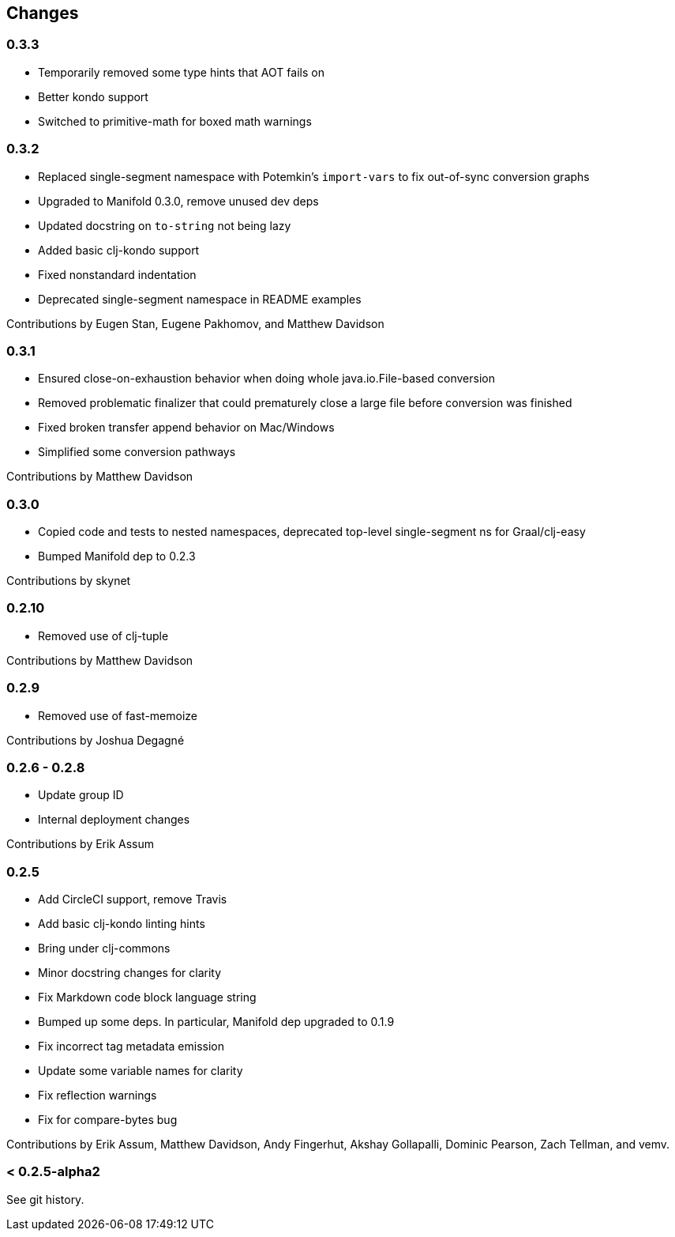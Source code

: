 == Changes

=== 0.3.3

* Temporarily removed some type hints that AOT fails on
* Better kondo support
* Switched to primitive-math for boxed math warnings

=== 0.3.2

* Replaced single-segment namespace with Potemkin's `import-vars` to fix out-of-sync conversion graphs
* Upgraded to Manifold 0.3.0, remove unused dev deps
* Updated docstring on `to-string` not being lazy
* Added basic clj-kondo support
* Fixed nonstandard indentation
* Deprecated single-segment namespace in README examples

Contributions by Eugen Stan, Eugene Pakhomov, and Matthew Davidson

=== 0.3.1

* Ensured close-on-exhaustion behavior when doing whole java.io.File-based conversion
* Removed problematic finalizer that could prematurely close a large file before conversion was finished
* Fixed broken transfer append behavior on Mac/Windows
* Simplified some conversion pathways

Contributions by Matthew Davidson

=== 0.3.0

* Copied code and tests to nested namespaces, deprecated top-level single-segment ns for Graal/clj-easy
* Bumped Manifold dep to 0.2.3

Contributions by skynet

=== 0.2.10

* Removed use of clj-tuple

Contributions by Matthew Davidson

=== 0.2.9

* Removed use of fast-memoize

Contributions by Joshua Degagné

=== 0.2.6 - 0.2.8

* Update group ID
* Internal deployment changes

Contributions by Erik Assum

=== 0.2.5

* Add CircleCI support, remove Travis
* Add basic clj-kondo linting hints
* Bring under clj-commons
* Minor docstring changes for clarity
* Fix Markdown code block language string
* Bumped up some deps. In particular, Manifold dep upgraded to 0.1.9
* Fix incorrect tag metadata emission
* Update some variable names for clarity
* Fix reflection warnings
* Fix for compare-bytes bug

Contributions by Erik Assum, Matthew Davidson, Andy Fingerhut, Akshay Gollapalli, Dominic Pearson, Zach Tellman, and vemv.

=== < 0.2.5-alpha2

See git history.
